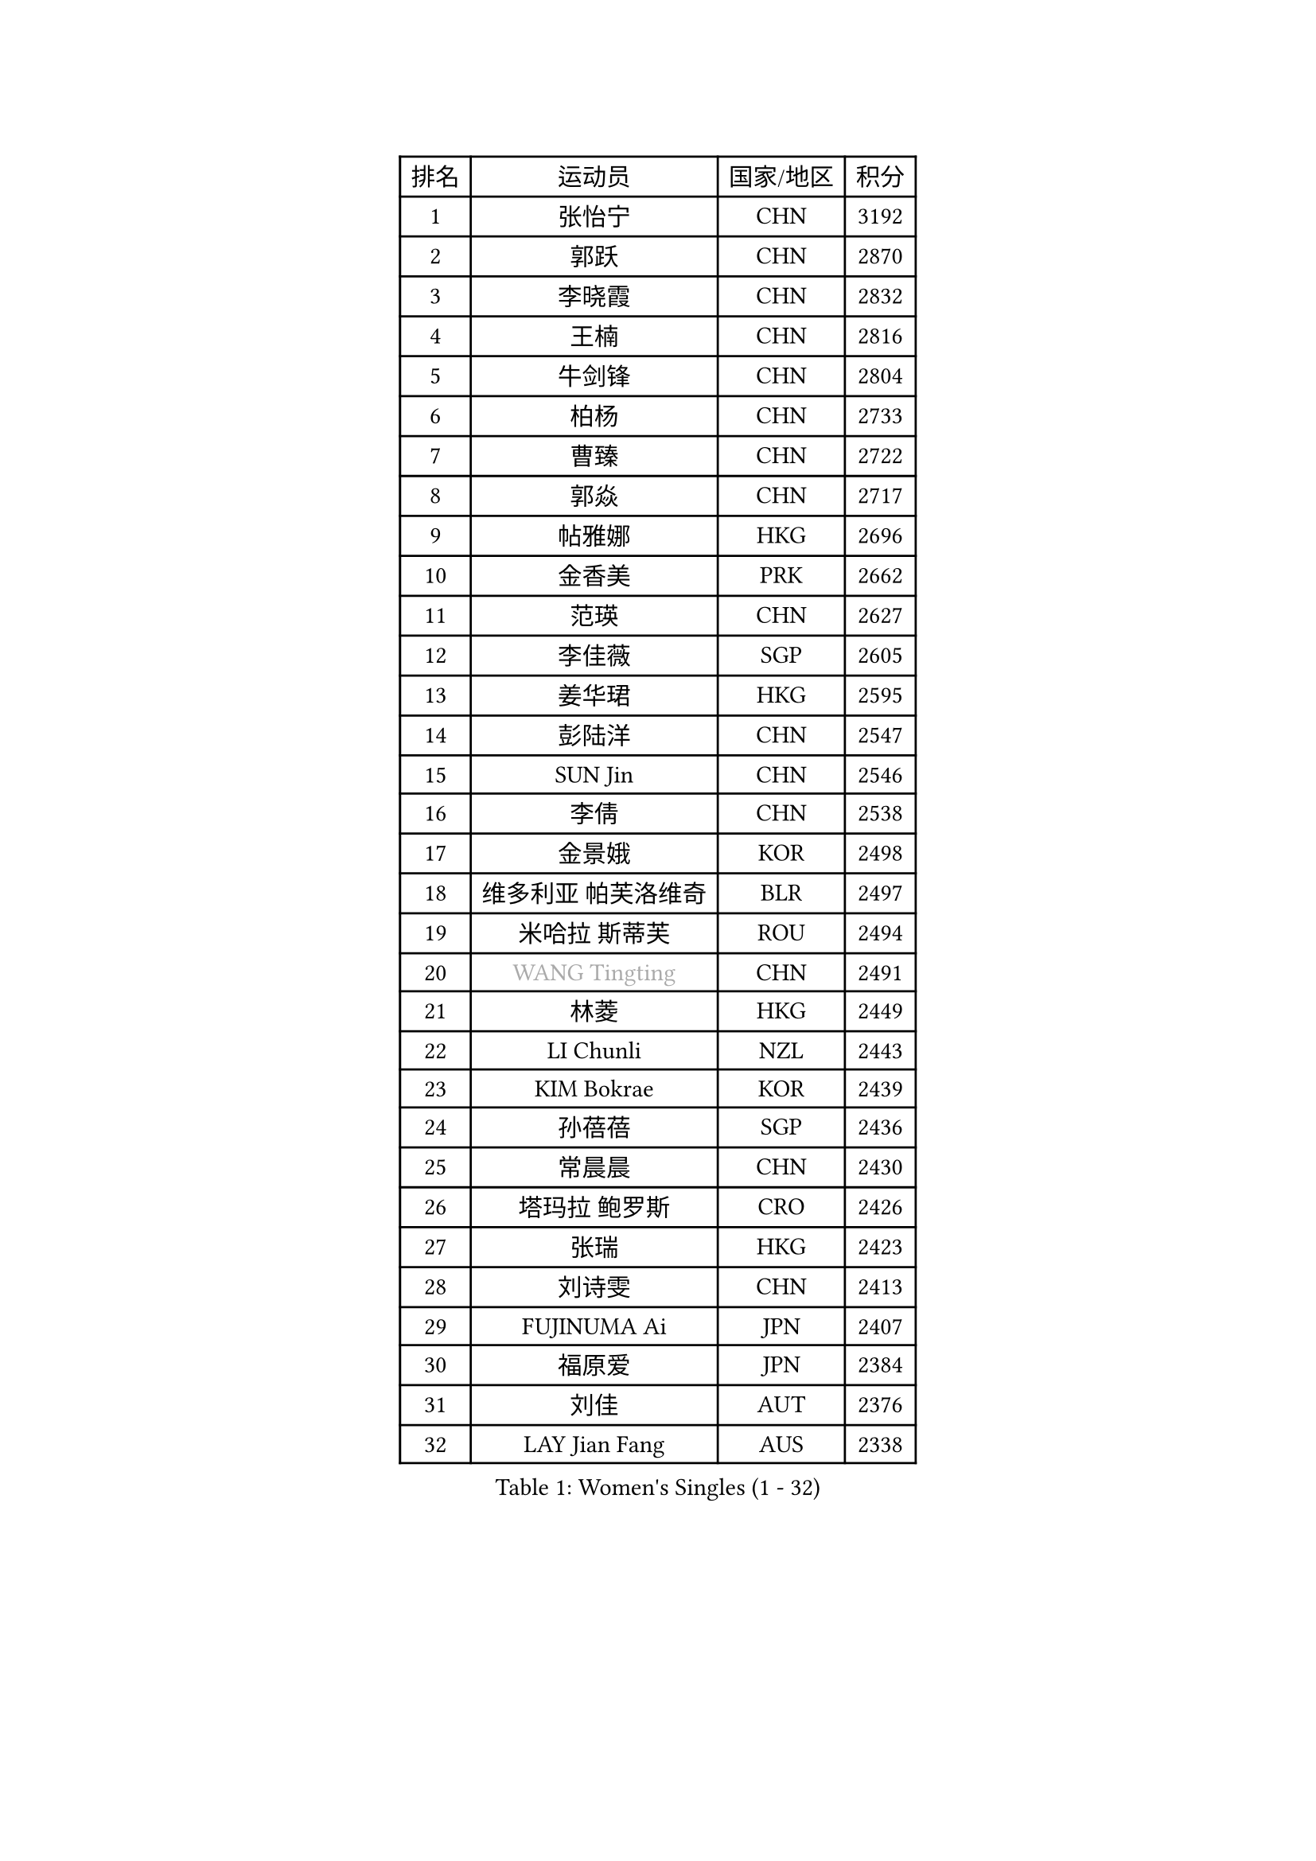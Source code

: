 
#set text(font: ("Courier New", "NSimSun"))
#figure(
  caption: "Women's Singles (1 - 32)",
    table(
      columns: 4,
      [排名], [运动员], [国家/地区], [积分],
      [1], [张怡宁], [CHN], [3192],
      [2], [郭跃], [CHN], [2870],
      [3], [李晓霞], [CHN], [2832],
      [4], [王楠], [CHN], [2816],
      [5], [牛剑锋], [CHN], [2804],
      [6], [柏杨], [CHN], [2733],
      [7], [曹臻], [CHN], [2722],
      [8], [郭焱], [CHN], [2717],
      [9], [帖雅娜], [HKG], [2696],
      [10], [金香美], [PRK], [2662],
      [11], [范瑛], [CHN], [2627],
      [12], [李佳薇], [SGP], [2605],
      [13], [姜华珺], [HKG], [2595],
      [14], [彭陆洋], [CHN], [2547],
      [15], [SUN Jin], [CHN], [2546],
      [16], [李倩], [CHN], [2538],
      [17], [金景娥], [KOR], [2498],
      [18], [维多利亚 帕芙洛维奇], [BLR], [2497],
      [19], [米哈拉 斯蒂芙], [ROU], [2494],
      [20], [#text(gray, "WANG Tingting")], [CHN], [2491],
      [21], [林菱], [HKG], [2449],
      [22], [LI Chunli], [NZL], [2443],
      [23], [KIM Bokrae], [KOR], [2439],
      [24], [孙蓓蓓], [SGP], [2436],
      [25], [常晨晨], [CHN], [2430],
      [26], [塔玛拉 鲍罗斯], [CRO], [2426],
      [27], [张瑞], [HKG], [2423],
      [28], [刘诗雯], [CHN], [2413],
      [29], [FUJINUMA Ai], [JPN], [2407],
      [30], [福原爱], [JPN], [2384],
      [31], [刘佳], [AUT], [2376],
      [32], [LAY Jian Fang], [AUS], [2338],
    )
  )#pagebreak()

#set text(font: ("Courier New", "NSimSun"))
#figure(
  caption: "Women's Singles (33 - 64)",
    table(
      columns: 4,
      [排名], [运动员], [国家/地区], [积分],
      [33], [ZHANG Xueling], [SGP], [2329],
      [34], [梅村礼], [JPN], [2314],
      [35], [李佼], [NED], [2303],
      [36], [CHEN TONG Fei-Ming], [TPE], [2297],
      [37], [NEMES Olga], [ROU], [2294],
      [38], [乔治娜 波塔], [HUN], [2290],
      [39], [桑亚婵], [HKG], [2284],
      [40], [#text(gray, "金英姬")], [PRK], [2281],
      [41], [福冈春菜], [JPN], [2280],
      [42], [#text(gray, "SUK Eunmi")], [KOR], [2278],
      [43], [YIP Lily], [USA], [2278],
      [44], [LANG Kristin], [GER], [2277],
      [45], [MIROU Maria], [GRE], [2277],
      [46], [JEON Hyekyung], [KOR], [2265],
      [47], [KOSTROMINA Tatyana], [BLR], [2265],
      [48], [克里斯蒂娜 托特], [HUN], [2263],
      [49], [HUANG Yi-Hua], [TPE], [2257],
      [50], [STRUSE Nicole], [GER], [2256],
      [51], [GOBEL Jessica], [GER], [2254],
      [52], [KWAK Bangbang], [KOR], [2251],
      [53], [高军], [USA], [2247],
      [54], [DVORAK Galia], [ESP], [2243],
      [55], [李恩实], [KOR], [2243],
      [56], [FAZEKAS Maria], [HUN], [2242],
      [57], [TAN Paey Fern], [SGP], [2242],
      [58], [WANG Chen], [CHN], [2238],
      [59], [TANIGUCHI Naoko], [JPN], [2233],
      [60], [TAN Wenling], [ITA], [2230],
      [61], [陈晴], [CHN], [2221],
      [62], [VACENOVSKA Iveta], [CZE], [2214],
      [63], [平野早矢香], [JPN], [2212],
      [64], [藤井宽子], [JPN], [2211],
    )
  )#pagebreak()

#set text(font: ("Courier New", "NSimSun"))
#figure(
  caption: "Women's Singles (65 - 96)",
    table(
      columns: 4,
      [排名], [运动员], [国家/地区], [积分],
      [65], [KRAVCHENKO Marina], [ISR], [2198],
      [66], [KIM Mi Yong], [PRK], [2191],
      [67], [TASEI Mikie], [JPN], [2186],
      [68], [DOBESOVA Jana], [CZE], [2182],
      [69], [BATORFI Csilla], [HUN], [2180],
      [70], [柳絮飞], [HKG], [2180],
      [71], [SCHOPP Jie], [GER], [2168],
      [72], [沈燕飞], [ESP], [2166],
      [73], [BADESCU Otilia], [ROU], [2165],
      [74], [倪夏莲], [LUX], [2164],
      [75], [ZAMFIR Adriana], [ROU], [2164],
      [76], [SCHALL Elke], [GER], [2157],
      [77], [MOLNAR Zita], [HUN], [2156],
      [78], [LI Yun Fei], [BEL], [2154],
      [79], [ODOROVA Eva], [SVK], [2152],
      [80], [FUJITA Yuki], [JPN], [2148],
      [81], [PALINA Irina], [RUS], [2146],
      [82], [PASKAUSKIENE Ruta], [LTU], [2142],
      [83], [KOMWONG Nanthana], [THA], [2141],
      [84], [STEFANOVA Nikoleta], [ITA], [2136],
      [85], [ETSUZAKI Ayumi], [JPN], [2135],
      [86], [#text(gray, "MELNIK Galina")], [RUS], [2134],
      [87], [LI Nan], [CHN], [2132],
      [88], [MUTLU Nevin], [TUR], [2128],
      [89], [KONISHI An], [JPN], [2127],
      [90], [XU Yan], [SGP], [2124],
      [91], [#text(gray, "JING Junhong")], [SGP], [2115],
      [92], [GHATAK Poulomi], [IND], [2115],
      [93], [BOLLMEIER Nadine], [GER], [2113],
      [94], [PETROVA Detelina], [BUL], [2111],
      [95], [KO Somi], [KOR], [2110],
      [96], [HASAMA Nozomi], [JPN], [2106],
    )
  )#pagebreak()

#set text(font: ("Courier New", "NSimSun"))
#figure(
  caption: "Women's Singles (97 - 128)",
    table(
      columns: 4,
      [排名], [运动员], [国家/地区], [积分],
      [97], [GANINA Svetlana], [RUS], [2103],
      [98], [PAVLOVICH Veronika], [BLR], [2102],
      [99], [MUANGSUK Anisara], [THA], [2099],
      [100], [XU Jie], [POL], [2094],
      [101], [BURGAR Spela], [SLO], [2085],
      [102], [文炫晶], [KOR], [2084],
      [103], [#text(gray, "KIM Yun Mi")], [PRK], [2083],
      [104], [LI Qiangbing], [AUT], [2082],
      [105], [伊莲 埃万坎], [GER], [2080],
      [106], [MONTEIRO DODEAN Daniela], [ROU], [2077],
      [107], [ROBERTSON Laura], [GER], [2077],
      [108], [PAN Chun-Chu], [TPE], [2069],
      [109], [STRBIKOVA Renata], [CZE], [2068],
      [110], [KO Un Gyong], [PRK], [2062],
      [111], [朴美英], [KOR], [2060],
      [112], [FEHER Gabriela], [SRB], [2058],
      [113], [KOVTUN Elena], [UKR], [2055],
      [114], [ELLO Vivien], [HUN], [2047],
      [115], [MARCEKOVA Viera], [SVK], [2041],
      [116], [BAKULA Andrea], [CRO], [2040],
      [117], [LOVAS Petra], [HUN], [2037],
      [118], [HIURA Reiko], [JPN], [2036],
      [119], [BEH Lee Wei], [MAS], [2028],
      [120], [SHIN Soohee], [KOR], [2028],
      [121], [SHIOSAKI Yuka], [JPN], [2026],
      [122], [KISHIDA Satoko], [JPN], [2019],
      [123], [GETA Svetlana], [UZB], [2017],
      [124], [KRAMER Tanja], [GER], [2014],
      [125], [BILENKO Tetyana], [UKR], [2014],
      [126], [BANH THUA Tawny], [USA], [2009],
      [127], [PIETKIEWICZ Monika], [POL], [2008],
      [128], [ERDELJI Silvija], [SRB], [2008],
    )
  )
